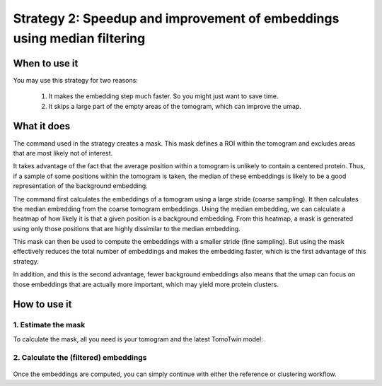 Strategy 2: Speedup and improvement of embeddings using median filtering
========================================================================

When to use it
--------------

You may use this strategy for two reasons:

 1. It makes the embedding step much faster. So you might just want to save time.
 2. It skips a large part of the empty areas of the tomogram, which can improve the umap.

What it does
------------

The command used in the strategy creates a mask. This mask defines a ROI within the tomogram and excludes areas that are most likely not of interest.

It takes advantage of the fact that the average position within a tomogram is unlikely to contain a centered protein. Thus, if a sample of some positions within the tomogram is taken, the median of these embeddings is likely to be a good representation of the background embedding.

The command first calculates the embeddings of a tomogram using a large stride (coarse sampling). It then calculates the median embedding from the coarse tomogram embeddings. Using the median embedding, we can calculate a heatmap of how likely it is that a given position is a background embedding. From this heatmap, a mask is generated using only those positions that are highly dissimilar to the median embedding.

This mask can then be used to compute the embeddings with a smaller stride (fine sampling). But using the mask effectively reduces the total number of embeddings and makes the embedding faster, which is the first advantage of this strategy.

In addition, and this is the second advantage, fewer background embeddings also means that the umap can focus on those embeddings that are actually more important, which may yield more protein clusters.

How to use it
-------------

1. Estimate the mask
^^^^^^^^^^^^^^^^^^^^

To calculate the mask, all you need is your tomogram and the latest TomoTwin model:

 .. prompt:: bash $

    CUDA_VISIBLE_DEVICES=0,1 tomotwin_tools.py embedding_mask median -i tomo/tomo.mrc -m tomotwin_latest.pth -o mask

2. Calculate the (filtered) embeddings
^^^^^^^^^^^^^^^^^^^^^^^^^^^^^^^^^^^^^^

 .. prompt:: bash $

    CUDA_VISIBLE_DEVICES=0,1 tomotwin_embed.py tomogram -v tomo/tomo.mrc -m tomotwin_latest.pth --mask mask/tomo_mask.mrc

Once the embeddings are computed, you can simply continue with either the reference or clustering workflow.
